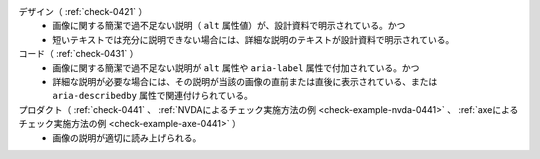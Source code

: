 デザイン（ :ref:`check-0421` ）
   *  画像に関する簡潔で過不足ない説明（ ``alt`` 属性値）が、設計資料で明示されている。かつ
   *  短いテキストでは充分に説明できない場合には、詳細な説明のテキストが設計資料で明示されている。
コード（ :ref:`check-0431` ）
   *  画像に関する簡潔で過不足ない説明が ``alt`` 属性や ``aria-label`` 属性で付加されている。かつ
   *  詳細な説明が必要な場合には、その説明が当該の画像の直前または直後に表示されている、または ``aria-describedby`` 属性で関連付けられている。
プロダクト（ :ref:`check-0441` 、 :ref:`NVDAによるチェック実施方法の例 <check-example-nvda-0441>` 、 :ref:`axeによるチェック実施方法の例 <check-example-axe-0441>` ）
   *  画像の説明が適切に読み上げられる。
